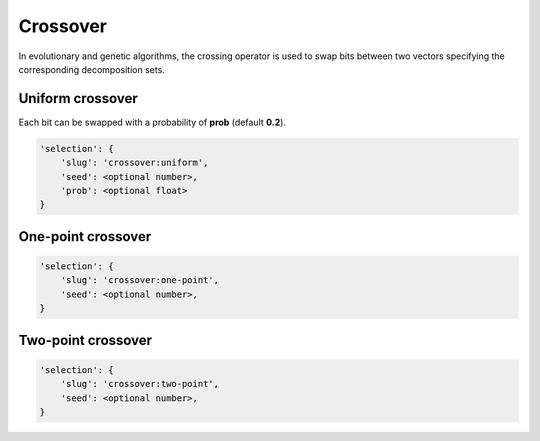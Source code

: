 Crossover
=========

In evolutionary and genetic algorithms, the crossing operator is used to swap bits between two vectors specifying the corresponding decomposition sets.

Uniform crossover
-----------------

Each bit can be swapped with a probability of **prob** (default **0.2**).

.. code-block:: none

    'selection': {
        'slug': 'crossover:uniform',
        'seed': <optional number>,
        'prob': <optional float>
    }

One-point crossover
-------------------

.. code-block:: none

    'selection': {
        'slug': 'crossover:one-point',
        'seed': <optional number>,
    }

Two-point crossover
-------------------

.. code-block:: none

    'selection': {
        'slug': 'crossover:two-point',
        'seed': <optional number>,
    }